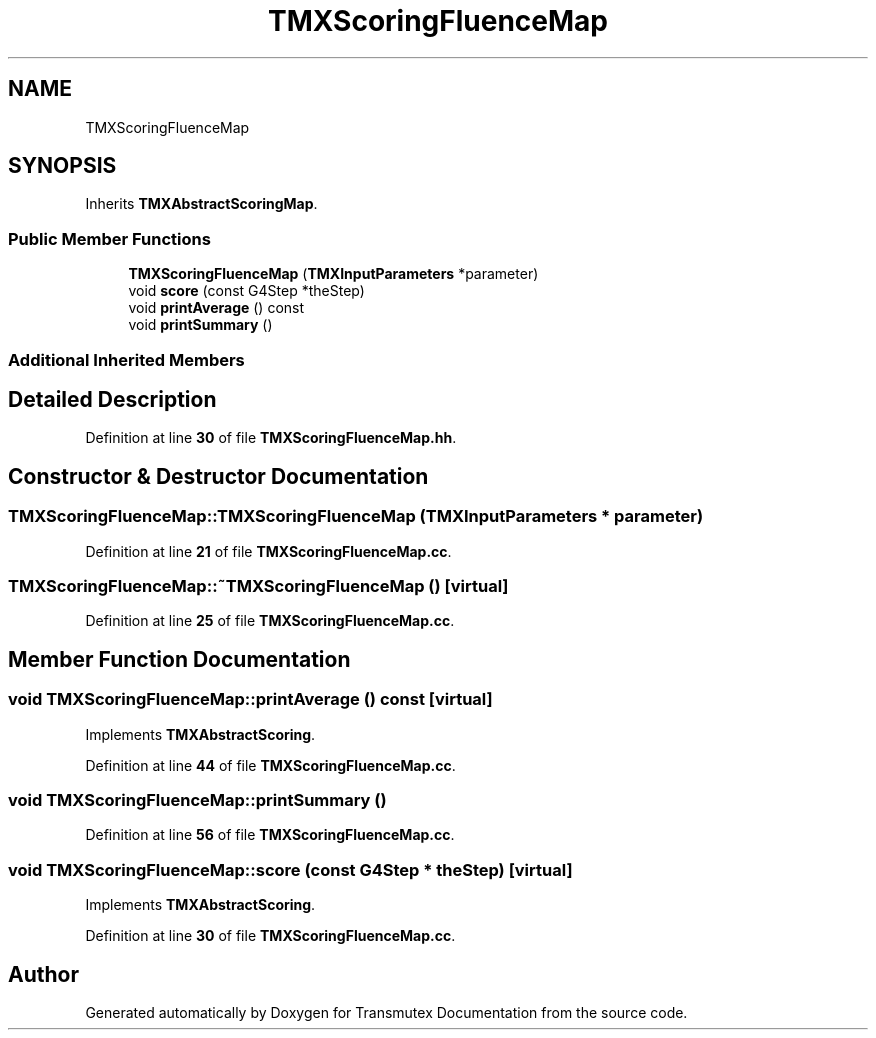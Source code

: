 .TH "TMXScoringFluenceMap" 3 "Fri Oct 15 2021" "Version Version 1.0" "Transmutex Documentation" \" -*- nroff -*-
.ad l
.nh
.SH NAME
TMXScoringFluenceMap
.SH SYNOPSIS
.br
.PP
.PP
Inherits \fBTMXAbstractScoringMap\fP\&.
.SS "Public Member Functions"

.in +1c
.ti -1c
.RI "\fBTMXScoringFluenceMap\fP (\fBTMXInputParameters\fP *parameter)"
.br
.ti -1c
.RI "void \fBscore\fP (const G4Step *theStep)"
.br
.ti -1c
.RI "void \fBprintAverage\fP () const"
.br
.ti -1c
.RI "void \fBprintSummary\fP ()"
.br
.in -1c
.SS "Additional Inherited Members"
.SH "Detailed Description"
.PP 
Definition at line \fB30\fP of file \fBTMXScoringFluenceMap\&.hh\fP\&.
.SH "Constructor & Destructor Documentation"
.PP 
.SS "TMXScoringFluenceMap::TMXScoringFluenceMap (\fBTMXInputParameters\fP * parameter)"

.PP
Definition at line \fB21\fP of file \fBTMXScoringFluenceMap\&.cc\fP\&.
.SS "TMXScoringFluenceMap::~TMXScoringFluenceMap ()\fC [virtual]\fP"

.PP
Definition at line \fB25\fP of file \fBTMXScoringFluenceMap\&.cc\fP\&.
.SH "Member Function Documentation"
.PP 
.SS "void TMXScoringFluenceMap::printAverage () const\fC [virtual]\fP"

.PP
Implements \fBTMXAbstractScoring\fP\&.
.PP
Definition at line \fB44\fP of file \fBTMXScoringFluenceMap\&.cc\fP\&.
.SS "void TMXScoringFluenceMap::printSummary ()"

.PP
Definition at line \fB56\fP of file \fBTMXScoringFluenceMap\&.cc\fP\&.
.SS "void TMXScoringFluenceMap::score (const G4Step * theStep)\fC [virtual]\fP"

.PP
Implements \fBTMXAbstractScoring\fP\&.
.PP
Definition at line \fB30\fP of file \fBTMXScoringFluenceMap\&.cc\fP\&.

.SH "Author"
.PP 
Generated automatically by Doxygen for Transmutex Documentation from the source code\&.

